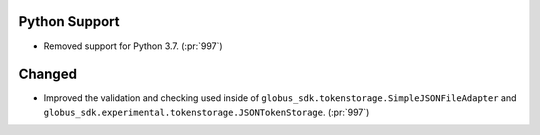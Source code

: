 Python Support
~~~~~~~~~~~~~~

- Removed support for Python 3.7. (:pr:`997`)

Changed
~~~~~~~

- Improved the validation and checking used inside of
  ``globus_sdk.tokenstorage.SimpleJSONFileAdapter`` and
  ``globus_sdk.experimental.tokenstorage.JSONTokenStorage``. (:pr:`997`)
